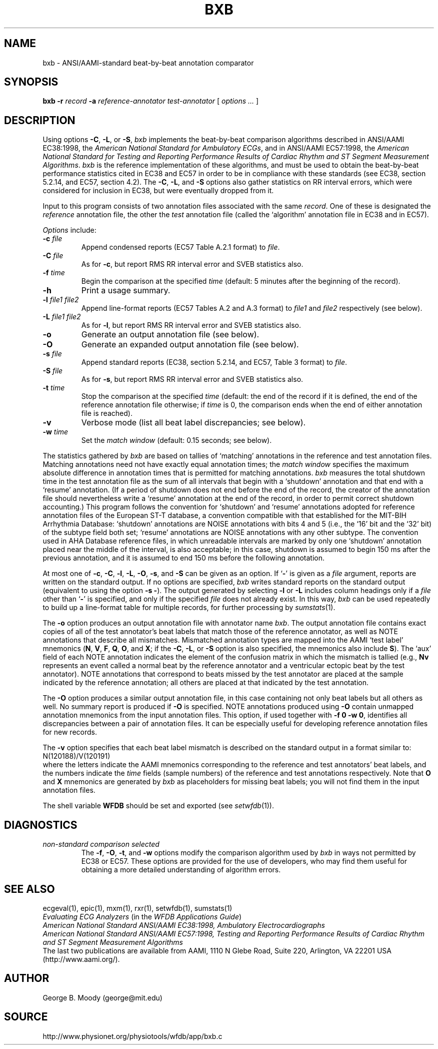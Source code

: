.TH BXB 1 "7 November 2001" "MIT DB software 10.2,1" "WFDB applications"
.SH NAME
bxb \- ANSI/AAMI-standard beat-by-beat annotation comparator
.SH SYNOPSIS
\fBbxb -r \fIrecord\fB -a \fIreference-annotator test-annotator\fR [ \fIoptions ... \fR ]
.SH DESCRIPTION
.PP
Using options \fB-C\fR, \fB-L\fR, or \fB-S\fR, \fIbxb\fR implements the
beat-by-beat comparison algorithms described in ANSI/AAMI EC38:1998, the
\fIAmerican National Standard for Ambulatory ECGs\fR, and in ANSI/AAMI
EC57:1998, the \fIAmerican National Standard for Testing and Reporting
Performance Results of Cardiac Rhythm and ST Segment Measurement Algorithms\fR.
\fIbxb\fR is the reference implementation of these algorithms, and must be used
to obtain the beat-by-beat performance statistics cited in EC38 and EC57 in
order to be in compliance with these standards (see EC38, section 5.2.14, and
EC57, section 4.2).  The \fB-C\fR, \fB-L\fR, and \fB-S\fR options also gather
statistics on RR interval errors, which were considered for inclusion in EC38,
but were eventually dropped from it.
.PP
Input to this program consists of two annotation files associated with the same
\fIrecord\fR.  One of these is designated the \fIreference\fR annotation file,
the other the \fItest\fR annotation file (called the `algorithm' annotation
file in EC38 and in EC57).
.PP
\fIOptions\fR include:
.TP
\fB-c \fIfile\fR
Append condensed reports (EC57 Table A.2.1 format) to \fIfile\fR.
.TP
\fB-C \fIfile\fR
As for \fB-c\fR, but report RMS RR interval error and SVEB statistics also.
.TP
\fB-f \fItime\fR
Begin the comparison at the specified \fItime\fR (default: 5 minutes after the
beginning of the record).
.TP
\fB-h\fR
Print a usage summary.
.TP
\fB-l \fIfile1 file2\fR
Append line-format reports (EC57 Tables A.2 and A.3 format) to \fIfile1\fR and
\fIfile2\fR respectively (see below).
.TP
\fB-L \fIfile1 file2\fR
As for \fB-l\fR, but report RMS RR interval error and SVEB statistics also.
.TP
\fB-o\fR
Generate an output annotation file (see below).
.TP
\fB-O\fR
Generate an expanded output annotation file (see below).
.TP
\fB-s \fIfile\fR
Append standard reports (EC38, section 5.2.14, and EC57, Table 3 format) to
\fIfile\fR.
.TP
\fB-S \fIfile\fR
As for \fB-s\fR, but report RMS RR interval error and SVEB statistics also.
.TP
\fB-t \fItime\fR
Stop the comparison at the specified \fItime\fR (default: the end of the record
if it is defined, the end of the reference annotation file otherwise;  if
\fItime\fR is 0, the comparison ends when the end of either annotation file is
reached).
.TP
\fB-v\fR
Verbose mode (list all beat label discrepancies;  see below).
.TP
\fB-w \fItime\fR
Set the \fImatch window\fR (default: 0.15 seconds;  see below).
.PP
The statistics gathered by \fIbxb\fR are based on tallies of `matching'
annotations in the reference and test annotation files.  Matching annotations
need not have exactly equal annotation times; the \fImatch window\fR specifies
the maximum absolute difference in annotation times that is permitted for
matching annotations.  \fIbxb\fR measures the total shutdown time in the test
annotation file as the sum of all intervals that begin with a `shutdown'
annotation and that end with a `resume' annotation.  (If a period of shutdown
does not end before the end of the record, the creator of the annotation file
should nevertheless write a `resume' annotation at the end of the record, in
order to permit correct shutdown accounting.)  This program follows the
convention for `shutdown' and `resume' annotations adopted for
reference annotation files of the European ST-T database, a convention
compatible with that established for the MIT-BIH Arrhythmia Database:
`shutdown' annotations are NOISE annotations with bits 4 and 5 (i.e., the `16'
bit and the `32' bit) of the subtype field both set; `resume' annotations are
NOISE annotations with any other subtype.  The convention used in AHA Database
reference files, in which unreadable intervals are marked by only one
`shutdown' annotation placed near the middle of the interval, is also
acceptable; in this case, shutdown is assumed to begin 150 ms after the
previous annotation, and it is assumed to end 150 ms before the following
annotation.
.PP
At most one of \fB-c\fR, \fB-C\fR, \fB-l\fR, \fB-L\fR, \fB-O\fR, \fB-s\fR, and
\fB-S\fR can be given as an option.  If `\fB-\fR' is given as a \fIfile\fR
argument, reports are written on the standard output.  If no options are
specified, \fIbxb\fR writes standard reports on the standard output (equivalent
to using the option \fB-s -\fR).  The output generated by selecting \fB-l\fR or
\fB-L\fR includes column headings only if a \fIfile\fR other than `\fB-\fR' is
specified, and only if the specified \fIfile\fR does not already exist.  In
this way, \fIbxb\fR can be used repeatedly to build up a line-format table for
multiple records, for further processing by \fIsumstats\fR(1).
.PP
The \fB-o\fR option produces an output annotation file with annotator name
\fIbxb\fR.  The output annotation file contains exact copies of all of the
test annotator's beat labels that match those of the reference annotator,
as well as NOTE annotations that describe all mismatches. Mismatched
annotation types are mapped into the AAMI `test label' mnemonics (\fBN\fR,
\fBV\fR, \fBF\fR, \fBQ\fR, \fBO\fR, and \fBX\fR;  if the \fB-C\fR, \fB-L\fR,
or \fB-S\fR option is also specified, the mnemonics also include \fBS\fR).
The `aux' field of each NOTE annotation indicates the element of the confusion
matrix in which the mismatch is tallied (e.g., \fBNv\fR represents an event
called a normal beat by the reference annotator and a ventricular ectopic beat
by the test annotator).  NOTE annotations that correspond to beats missed by
the test annotator are placed at the sample indicated by the reference
annotation;  all others are placed at that indicated by the test annotation.
.PP
The \fB-O\fR option produces a similar output annotation file, in this case
containing not only beat labels but all others as well.  No summary report is
produced if \fB-O\fR is specified.  NOTE annotations produced using \fB-O\fR
contain unmapped annotation mnemonics from the input annotation files.  This
option, if used together with \fB-f 0 -w 0\fR, identifies all discrepancies
between a pair of annotation files.  It can be especially useful for developing
reference annotation files for new records.
.PP
The \fB-v\fR option specifies that each beat label mismatch is described on the
standard output in a format similar to:
.br
    N(120188)/V(120191)
.br
where the letters indicate the AAMI mnemonics corresponding to the reference
and test annotators' beat labels, and the numbers indicate the \fItime\fR
fields (sample numbers) of the reference and test annotations respectively.
Note that \fBO\fR and \fBX\fR mnemonics are generated by \fIbxb\fR as
placeholders for missing beat labels;  you will not find them in the input
annotation files.
.PP
The shell variable \fBWFDB\fR should be set and exported (see
\fIsetwfdb\fR(1)).
.SH DIAGNOSTICS
.TP
\fInon-standard comparison selected\fR
The \fB-f\fR, \fB-O\fR, \fB-t\fR, and \fB-w\fR options modify the comparison
algorithm used by \fIbxb\fR in ways not permitted by EC38 or EC57.
These options are provided for the use of developers, who may find them useful
for obtaining a more detailed understanding of algorithm errors.
.SH SEE ALSO
ecgeval(1), epic(1), mxm(1), rxr(1), setwfdb(1), sumstats(1)
.br
\fIEvaluating ECG Analyzers\fR (in the \fIWFDB Applications Guide\fR)
.br
\fIAmerican National Standard ANSI/AAMI EC38:1998, Ambulatory
Electrocardiographs\fR
.br
\fIAmerican National Standard ANSI/AAMI EC57:1998, Testing and Reporting
Performance Results of Cardiac Rhythm and ST Segment Measurement Algorithms\fR
.br
The last two publications are available from AAMI, 1110 N Glebe Road,
Suite 220, Arlington, VA 22201 USA (http://www.aami.org/).
.SH AUTHOR
George B. Moody (george@mit.edu)
.SH SOURCE
http://www.physionet.org/physiotools/wfdb/app/bxb.c
